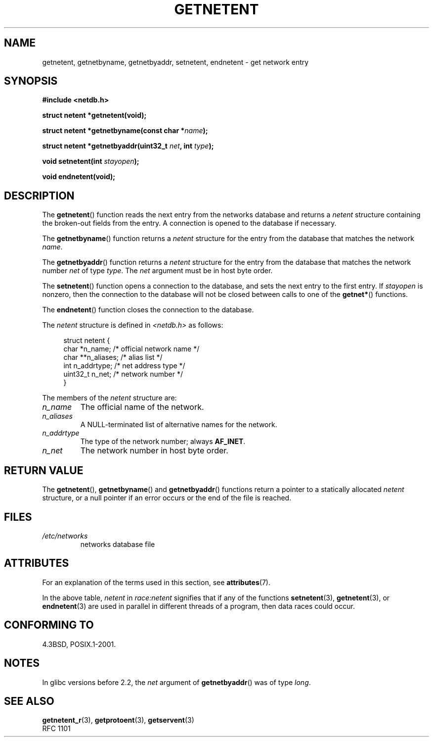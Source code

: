 .\" Copyright 1993 David Metcalfe (david@prism.demon.co.uk)
.\"
.\" %%%LICENSE_START(VERBATIM)
.\" Permission is granted to make and distribute verbatim copies of this
.\" manual provided the copyright notice and this permission notice are
.\" preserved on all copies.
.\"
.\" Permission is granted to copy and distribute modified versions of this
.\" manual under the conditions for verbatim copying, provided that the
.\" entire resulting derived work is distributed under the terms of a
.\" permission notice identical to this one.
.\"
.\" Since the Linux kernel and libraries are constantly changing, this
.\" manual page may be incorrect or out-of-date.  The author(s) assume no
.\" responsibility for errors or omissions, or for damages resulting from
.\" the use of the information contained herein.  The author(s) may not
.\" have taken the same level of care in the production of this manual,
.\" which is licensed free of charge, as they might when working
.\" professionally.
.\"
.\" Formatted or processed versions of this manual, if unaccompanied by
.\" the source, must acknowledge the copyright and authors of this work.
.\" %%%LICENSE_END
.\"
.\" References consulted:
.\"     Linux libc source code
.\"     Lewine's _POSIX Programmer's Guide_ (O'Reilly & Associates, 1991)
.\"     386BSD man pages
.\" Modified Sat Jul 24 21:48:06 1993 by Rik Faith (faith@cs.unc.edu)
.TH GETNETENT 3  2008-08-19 "GNU" "Linux Programmer's Manual"
.SH NAME
getnetent, getnetbyname, getnetbyaddr, setnetent, endnetent \-
get network entry
.SH SYNOPSIS
.nf
.B #include <netdb.h>
.sp
.B struct netent *getnetent(void);
.sp
.BI "struct netent *getnetbyname(const char *" name );
.sp
.BI "struct netent *getnetbyaddr(uint32_t " net ", int " type );
.sp
.BI "void setnetent(int " stayopen );
.sp
.B void endnetent(void);
.fi
.SH DESCRIPTION
The
.BR getnetent ()
function reads the next entry from the networks database
and returns a
.I netent
structure containing
the broken-out fields from the entry.
A connection is opened to the database if necessary.
.PP
The
.BR getnetbyname ()
function returns a
.I netent
structure
for the entry from the database
that matches the network
.IR name .
.PP
The
.BR getnetbyaddr ()
function returns a
.I netent
structure
for the entry from the database
that matches the network number
.I net
of type
.IR type .
The
.I net
argument must be in host byte order.
.PP
The
.BR setnetent ()
function opens a connection to the database,
and sets the next entry to the first entry.
If
.I stayopen
is nonzero,
then the connection to the database
will not be closed between calls to one of the
.BR getnet* ()
functions.
.PP
The
.BR endnetent ()
function closes the connection to the database.
.PP
The
.I netent
structure is defined in
.I <netdb.h>
as follows:
.sp
.in +4n
.nf
struct netent {
    char      *n_name;     /* official network name */
    char     **n_aliases;  /* alias list */
    int        n_addrtype; /* net address type */
    uint32_t   n_net;      /* network number */
}
.fi
.in
.PP
The members of the
.I netent
structure are:
.TP
.I n_name
The official name of the network.
.TP
.I n_aliases
A NULL-terminated list of alternative names for the network.
.TP
.I n_addrtype
The type of the network number; always
.BR AF_INET .
.TP
.I n_net
The network number in host byte order.
.SH RETURN VALUE
The
.BR getnetent (),
.BR getnetbyname ()
and
.BR getnetbyaddr ()
functions return a pointer to a
statically allocated
.I netent
structure, or a null pointer if an
error occurs or the end of the file is reached.
.SH FILES
.TP
.I /etc/networks
networks database file
.SH ATTRIBUTES
For an explanation of the terms used in this section, see
.BR attributes (7).
.TS
allbox;
lbw14 lb lbw25
l l l.
Interface	Attribute	Value
T{
.BR getnetent ()
T}	Thread safety	T{
MT-Unsafe race:netent
.br
race:netentbuf env locale
T}
T{
.BR getnetbyname ()
T}	Thread safety	T{
MT-Unsafe race:netbyname
.br
env locale
T}
T{
.BR getnetbyaddr ()
T}	Thread safety	T{
MT-Unsafe race:netbyaddr
.br
locale
T}
T{
.BR setnetent (),
.br
.BR endnetent ()
T}	Thread safety	T{
MT-Unsafe race:netent env
.br
locale
T}
.TE

In the above table,
.I netent
in
.I race:netent
signifies that if any of the functions
.BR setnetent (3),
.BR getnetent (3),
or
.BR endnetent (3)
are used in parallel in different threads of a program,
then data races could occur.
.SH CONFORMING TO
4.3BSD, POSIX.1-2001.
.SH NOTES
In glibc versions before 2.2, the
.I net
argument of
.BR getnetbyaddr ()
was of type
.IR long .
.SH SEE ALSO
.BR getnetent_r (3),
.BR getprotoent (3),
.BR getservent (3)
.\" .BR networks (5)
.br
RFC\ 1101
